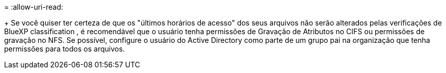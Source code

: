 = 
:allow-uri-read: 


+ Se você quiser ter certeza de que os "últimos horários de acesso" dos seus arquivos não serão alterados pelas verificações de BlueXP classification , é recomendável que o usuário tenha permissões de Gravação de Atributos no CIFS ou permissões de gravação no NFS.  Se possível, configure o usuário do Active Directory como parte de um grupo pai na organização que tenha permissões para todos os arquivos.
